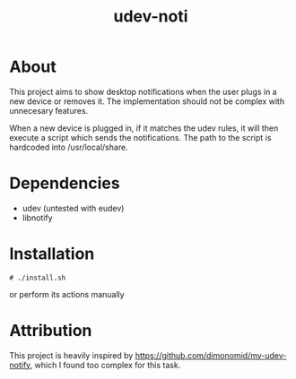 #+TITLE: udev-noti

* About
This project aims to show desktop notifications when the user plugs in a new device or removes it. The implementation should not be complex with unnecesary features.

When a new device is plugged in, if it matches the udev rules, it will then execute a script which sends the notifications. The path to the script is hardcoded into /usr/local/share.

* Dependencies
- udev (untested with eudev)
- libnotify

* Installation
#+BEGIN_SRC shell
# ./install.sh
#+END_SRC

or perform its actions manually

*   Attribution
This project is heavily inspired by https://github.com/dimonomid/my-udev-notify, which I found too complex for this task.

